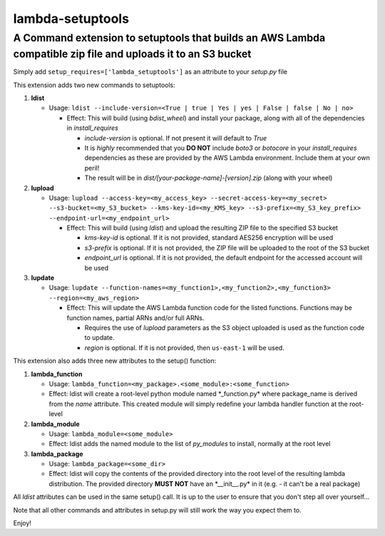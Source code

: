 lambda-setuptools
=================

A Command extension to setuptools that builds an AWS Lambda compatible zip file and uploads it to an S3 bucket
^^^^^^^^^^^^^^^^^^^^^^^^^^^^^^^^^^^^^^^^^^^^^^^^^^^^^^^^^^^^^^^^^^^^^^^^^^^^^^^^^^^^^^^^^^^^^^^^^^^^^^^^^^^^^^

Simply add ``setup_requires=['lambda_setuptools']`` as an attribute to
your *setup.py* file

This extension adds two new commands to setuptools:

1. **ldist**

   -  Usage:
      ``ldist --include-version=<True | true | Yes | yes | False | false | No | no>``

      -  Effect: This will build (using *bdist\_wheel*) and install your
         package, along with all of the dependencies in
         *install\_requires*

         -  *include-version* is optional. If not present it will
            default to *True*
         -  It is *highly* recommended that you **DO NOT** include
            *boto3* or *botocore* in your *install\_requires*
            dependencies as these are provided by the AWS Lambda
            environment. Include them at your own peril!
         -  The result will be in
            *dist/[your-package-name]-[version].zip* (along with your
            wheel)

2. **lupload**

   -  Usage:
      ``lupload --access-key=<my_access_key> --secret-access-key=<my_secret> --s3-bucket=<my_S3_bucket> --kms-key-id=<my_KMS_key> --s3-prefix=<my_S3_key_prefix> --endpoint-url=<my_endpoint_url>``

      -  Effect: This will build (using *ldist*) and upload the
         resulting ZIP file to the specified S3 bucket

         -  *kms-key-id* is optional. If it is not provided, standard
            AES256 encryption will be used
         -  *s3-prefix* is optional. If it is not provided, the ZIP file
            will be uploaded to the root of the S3 bucket
         -  *endpoint\_url* is optional. If it is not provided, the
            default endpoint for the accessed account will be used

3. **lupdate**

   -  Usage:
      ``lupdate --function-names=<my_function1>,<my_function2>,<my_function3> --region=<my_aws_region>``

      -  Effect: This will update the AWS Lambda function code for the
         listed functions. Functions may be function names, partial ARNs
         and/or full ARNs.

         -  Requires the use of *lupload* parameters as the S3 object
            uploaded is used as the function code to update.
         -  *region* is optional. If it is not provided, then
            ``us-east-1`` will be used.

This extension also adds three new attributes to the setup() function:

1. **lambda\_function**

   -  Usage:
      ``lambda_function=<my_package>.<some_module>:<some_function>``
   -  Effect: ldist will create a root-level python module named
      \*\_function.py\* where package\_name is derived from the *name*
      attribute. This created module will simply redefine your lambda
      handler function at the root-level

2. **lambda\_module**

   -  Usage: ``lambda_module=<some_module>``
   -  Effect: ldist adds the named module to the list of *py\_modules*
      to install, normally at the root level

3. **lambda\_package**

   -  Usage: ``lambda_package=<some_dir>``
   -  Effect: ldist will copy the contents of the provided directory
      into the root level of the resulting lambda distribution. The
      provided directory **MUST NOT** have an \*\_\_init\_\_.py\* in it
      (e.g. - it can't be a real package)

All *ldist* attributes can be used in the same setup() call. It is up to
the user to ensure that you don't step all over yourself...

Note that all other commands and attributes in setup.py will still work
the way you expect them to.

Enjoy!
